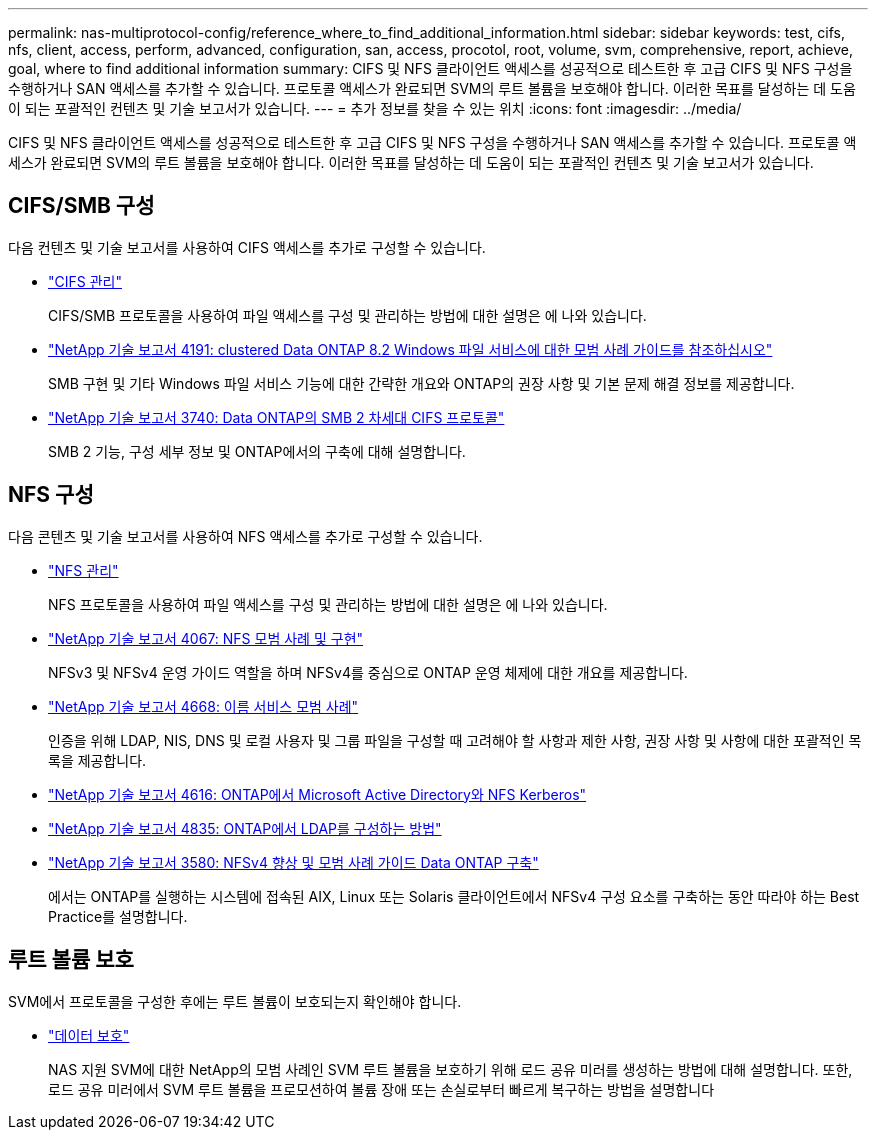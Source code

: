 ---
permalink: nas-multiprotocol-config/reference_where_to_find_additional_information.html 
sidebar: sidebar 
keywords: test, cifs, nfs, client, access, perform, advanced, configuration, san, access, procotol, root, volume, svm, comprehensive, report, achieve, goal, where to find additional information 
summary: CIFS 및 NFS 클라이언트 액세스를 성공적으로 테스트한 후 고급 CIFS 및 NFS 구성을 수행하거나 SAN 액세스를 추가할 수 있습니다. 프로토콜 액세스가 완료되면 SVM의 루트 볼륨을 보호해야 합니다. 이러한 목표를 달성하는 데 도움이 되는 포괄적인 컨텐츠 및 기술 보고서가 있습니다. 
---
= 추가 정보를 찾을 수 있는 위치
:icons: font
:imagesdir: ../media/


[role="lead"]
CIFS 및 NFS 클라이언트 액세스를 성공적으로 테스트한 후 고급 CIFS 및 NFS 구성을 수행하거나 SAN 액세스를 추가할 수 있습니다. 프로토콜 액세스가 완료되면 SVM의 루트 볼륨을 보호해야 합니다. 이러한 목표를 달성하는 데 도움이 되는 포괄적인 컨텐츠 및 기술 보고서가 있습니다.



== CIFS/SMB 구성

다음 컨텐츠 및 기술 보고서를 사용하여 CIFS 액세스를 추가로 구성할 수 있습니다.

* https://docs.netapp.com/us-en/ontap/smb-admin/index.html["CIFS 관리"^]
+
CIFS/SMB 프로토콜을 사용하여 파일 액세스를 구성 및 관리하는 방법에 대한 설명은 에 나와 있습니다.

* http://www.netapp.com/us/media/tr-4191.pdf["NetApp 기술 보고서 4191: clustered Data ONTAP 8.2 Windows 파일 서비스에 대한 모범 사례 가이드를 참조하십시오"^]
+
SMB 구현 및 기타 Windows 파일 서비스 기능에 대한 간략한 개요와 ONTAP의 권장 사항 및 기본 문제 해결 정보를 제공합니다.

* http://www.netapp.com/us/media/tr-3740.pdf["NetApp 기술 보고서 3740: Data ONTAP의 SMB 2 차세대 CIFS 프로토콜"^]
+
SMB 2 기능, 구성 세부 정보 및 ONTAP에서의 구축에 대해 설명합니다.





== NFS 구성

다음 콘텐츠 및 기술 보고서를 사용하여 NFS 액세스를 추가로 구성할 수 있습니다.

* https://docs.netapp.com/us-en/ontap/nfs-admin/index.html["NFS 관리"^]
+
NFS 프로토콜을 사용하여 파일 액세스를 구성 및 관리하는 방법에 대한 설명은 에 나와 있습니다.

* http://www.netapp.com/us/media/tr-4067.pdf["NetApp 기술 보고서 4067: NFS 모범 사례 및 구현"^]
+
NFSv3 및 NFSv4 운영 가이드 역할을 하며 NFSv4를 중심으로 ONTAP 운영 체제에 대한 개요를 제공합니다.

* https://www.netapp.com/pdf.html?item=/media/16328-tr-4668pdf.pdf["NetApp 기술 보고서 4668: 이름 서비스 모범 사례"^]
+
인증을 위해 LDAP, NIS, DNS 및 로컬 사용자 및 그룹 파일을 구성할 때 고려해야 할 사항과 제한 사항, 권장 사항 및 사항에 대한 포괄적인 목록을 제공합니다.

* https://www.netapp.com/pdf.html?item=/media/19384-tr-4616.pdf["NetApp 기술 보고서 4616: ONTAP에서 Microsoft Active Directory와 NFS Kerberos"^]
* https://www.netapp.com/pdf.html?item=/media/19423-tr-4835.pdf["NetApp 기술 보고서 4835: ONTAP에서 LDAP를 구성하는 방법"^]
* http://www.netapp.com/us/media/tr-3580.pdf["NetApp 기술 보고서 3580: NFSv4 향상 및 모범 사례 가이드 Data ONTAP 구축"^]
+
에서는 ONTAP를 실행하는 시스템에 접속된 AIX, Linux 또는 Solaris 클라이언트에서 NFSv4 구성 요소를 구축하는 동안 따라야 하는 Best Practice를 설명합니다.





== 루트 볼륨 보호

SVM에서 프로토콜을 구성한 후에는 루트 볼륨이 보호되는지 확인해야 합니다.

* https://docs.netapp.com/us-en/ontap/data-protection/index.html["데이터 보호"^]
+
NAS 지원 SVM에 대한 NetApp의 모범 사례인 SVM 루트 볼륨을 보호하기 위해 로드 공유 미러를 생성하는 방법에 대해 설명합니다. 또한, 로드 공유 미러에서 SVM 루트 볼륨을 프로모션하여 볼륨 장애 또는 손실로부터 빠르게 복구하는 방법을 설명합니다


